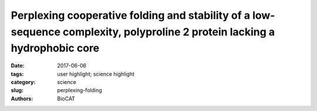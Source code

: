 Perplexing cooperative folding and stability of a low-sequence complexity, polyproline 2 protein lacking a hydrophobic core
###########################################################################################################################

:date: 2017-06-06
:tags: user highlight; science highlight
:category: science
:slug: perplexing-folding
:authors: BioCAT

.. row::

    .. -----------------------------------------------------------------------
    .. column::
        :width: 4

        .. thumbnail::

            .. image:: {filename}/images/scihi/2017_SosnickPNAS.jpg
                :class: img-responsive

    .. -----------------------------------------------------------------------
    .. column::
        :width: 8

        The physical basis of proteinfolding stability and cooperativity remains
        a topic of great interest. Folding of globular proteins is generally
        assumed to be driven by energetically favorable burial of hydrophobic
        groups and that early development of secondary structure increases the
        cooperativity of folding. The Sosnick group at the University of Chicago
        examines these assumptions in a protein (snow flea antifreeze protein
        (sfAFP) that is striking in its dearth of hydrophobic burial and its lack
        of α and β structures, while having a low sequence complexity with 46%
        glycine. The interior of the protein is filled only with backbone H-bonds
        between six polyproline 2 (PP2) helices. Unexpectedly, the protein folds
        in a kinetically two-state manner and is moderately stable at room
        temperature, similar behavior to that observed for typical globular
        proteins having α and β structures and a hydrophobic core. Hence, these
        features are not necessary for folding cooperativity and stability. This
        enigma forces a reexamination of the possible combination of factors
        that can stabilize a protein. The authors propose that a major part of
        the stability arises from the unusual match between residue-level PP2
        dihedral angle bias in the unfolded state and PP2 helical structure in
        the native state. Additional stabilizing factors that compensate for
        the dearth of hydrophobic burial include shorter and stronger H-bonds,
        and increased entropy in the folded state. These results extend our
        understanding of the origins of cooperativity and stability in protein
        folding, including the balance between solvent and polypeptide chain
        entropies.

        See: Zachary P. Gates, Michael C. Bax, Wookyung Yu, Joshua A. Riback,
        Hui Li, Benoît Roux, Stephen B. H. Kent, and Tobin R. Sosnick. PNAS
        2017 114: 2241–2246.
